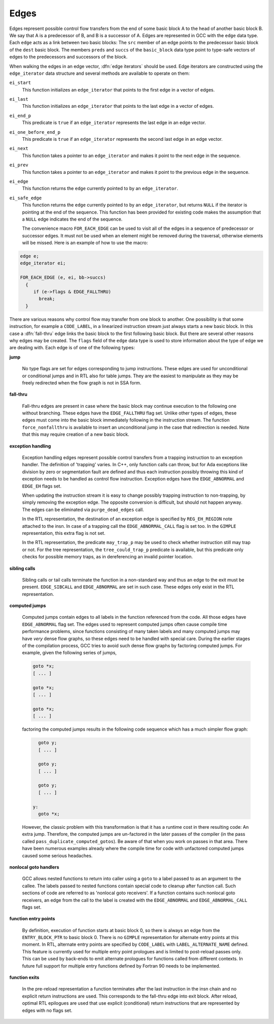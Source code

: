 ..
  Copyright 1988-2022 Free Software Foundation, Inc.
  This is part of the GCC manual.
  For copying conditions, see the GPL license file

.. index:: edge in the flow graph, edge

.. _edges:

Edges
*****

Edges represent possible control flow transfers from the end of some
basic block A to the head of another basic block B.  We say that A is
a predecessor of B, and B is a successor of A.  Edges are represented
in GCC with the ``edge`` data type.  Each ``edge`` acts as a
link between two basic blocks: The ``src`` member of an edge
points to the predecessor basic block of the ``dest`` basic block.
The members ``preds`` and ``succs`` of the ``basic_block`` data
type point to type-safe vectors of edges to the predecessors and
successors of the block.

.. index:: edge iterators

When walking the edges in an edge vector, :dfn:`edge iterators` should
be used.  Edge iterators are constructed using the
``edge_iterator`` data structure and several methods are available
to operate on them:

``ei_start``
  This function initializes an ``edge_iterator`` that points to the
  first edge in a vector of edges.

``ei_last``
  This function initializes an ``edge_iterator`` that points to the
  last edge in a vector of edges.

``ei_end_p``
  This predicate is ``true`` if an ``edge_iterator`` represents
  the last edge in an edge vector.

``ei_one_before_end_p``
  This predicate is ``true`` if an ``edge_iterator`` represents
  the second last edge in an edge vector.

``ei_next``
  This function takes a pointer to an ``edge_iterator`` and makes it
  point to the next edge in the sequence.

``ei_prev``
  This function takes a pointer to an ``edge_iterator`` and makes it
  point to the previous edge in the sequence.

``ei_edge``
  This function returns the ``edge`` currently pointed to by an
  ``edge_iterator``.

``ei_safe_edge``
  This function returns the ``edge`` currently pointed to by an
  ``edge_iterator``, but returns ``NULL`` if the iterator is
  pointing at the end of the sequence.  This function has been provided
  for existing code makes the assumption that a ``NULL`` edge
  indicates the end of the sequence.

  The convenience macro ``FOR_EACH_EDGE`` can be used to visit all of
  the edges in a sequence of predecessor or successor edges.  It must
  not be used when an element might be removed during the traversal,
  otherwise elements will be missed.  Here is an example of how to use
  the macro:

.. code-block:: c++

  edge e;
  edge_iterator ei;

  FOR_EACH_EDGE (e, ei, bb->succs)
    {
       if (e->flags & EDGE_FALLTHRU)
         break;
    }

.. index:: fall-thru

There are various reasons why control flow may transfer from one block
to another.  One possibility is that some instruction, for example a
``CODE_LABEL``, in a linearized instruction stream just always
starts a new basic block.  In this case a :dfn:`fall-thru` edge links
the basic block to the first following basic block.  But there are
several other reasons why edges may be created.  The ``flags``
field of the ``edge`` data type is used to store information
about the type of edge we are dealing with.  Each edge is of one of
the following types:

**jump**

  No type flags are set for edges corresponding to jump instructions.
  These edges are used for unconditional or conditional jumps and in
  RTL also for table jumps.  They are the easiest to manipulate as they
  may be freely redirected when the flow graph is not in SSA form.

**fall-thru**

  .. index:: EDGE_FALLTHRU, force_nonfallthru

  Fall-thru edges are present in case where the basic block may continue
  execution to the following one without branching.  These edges have
  the ``EDGE_FALLTHRU`` flag set.  Unlike other types of edges, these
  edges must come into the basic block immediately following in the
  instruction stream.  The function ``force_nonfallthru`` is
  available to insert an unconditional jump in the case that redirection
  is needed.  Note that this may require creation of a new basic block.

**exception handling**

  .. index:: exception handling, EDGE_ABNORMAL, EDGE_EH

  Exception handling edges represent possible control transfers from a
  trapping instruction to an exception handler.  The definition of
  'trapping' varies.  In C++, only function calls can throw, but for
  Ada exceptions like division by zero or segmentation fault are
  defined and thus each instruction possibly throwing this kind of
  exception needs to be handled as control flow instruction.  Exception
  edges have the ``EDGE_ABNORMAL`` and ``EDGE_EH`` flags set.

  .. index:: purge_dead_edges

  When updating the instruction stream it is easy to change possibly
  trapping instruction to non-trapping, by simply removing the exception
  edge.  The opposite conversion is difficult, but should not happen
  anyway.  The edges can be eliminated via ``purge_dead_edges`` call.

  .. index:: REG_EH_REGION, EDGE_ABNORMAL_CALL

  In the RTL representation, the destination of an exception edge is
  specified by ``REG_EH_REGION`` note attached to the insn.
  In case of a trapping call the ``EDGE_ABNORMAL_CALL`` flag is set
  too.  In the ``GIMPLE`` representation, this extra flag is not set.

  .. index:: may_trap_p, tree_could_trap_p

  In the RTL representation, the predicate ``may_trap_p`` may be used
  to check whether instruction still may trap or not.  For the tree
  representation, the ``tree_could_trap_p`` predicate is available,
  but this predicate only checks for possible memory traps, as in
  dereferencing an invalid pointer location.

**sibling calls**

  .. index:: sibling call, EDGE_ABNORMAL, EDGE_SIBCALL

  Sibling calls or tail calls terminate the function in a non-standard
  way and thus an edge to the exit must be present.
  ``EDGE_SIBCALL`` and ``EDGE_ABNORMAL`` are set in such case.
  These edges only exist in the RTL representation.

**computed jumps**

  .. index:: computed jump, EDGE_ABNORMAL

  Computed jumps contain edges to all labels in the function referenced
  from the code.  All those edges have ``EDGE_ABNORMAL`` flag set.
  The edges used to represent computed jumps often cause compile time
  performance problems, since functions consisting of many taken labels
  and many computed jumps may have *very* dense flow graphs, so
  these edges need to be handled with special care.  During the earlier
  stages of the compilation process, GCC tries to avoid such dense flow
  graphs by factoring computed jumps.  For example, given the following
  series of jumps,

  .. code-block:: c++

      goto *x;
      [ ... ]

      goto *x;
      [ ... ]

      goto *x;
      [ ... ]

  factoring the computed jumps results in the following code sequence
  which has a much simpler flow graph:

  .. code-block:: c++

      goto y;
      [ ... ]

      goto y;
      [ ... ]

      goto y;
      [ ... ]

    y:
      goto *x;

  .. index:: pass_duplicate_computed_gotos

  However, the classic problem with this transformation is that it has a
  runtime cost in there resulting code: An extra jump.  Therefore, the
  computed jumps are un-factored in the later passes of the compiler
  (in the pass called ``pass_duplicate_computed_gotos``).
  Be aware of that when you work on passes in that area.  There have
  been numerous examples already where the compile time for code with
  unfactored computed jumps caused some serious headaches.

**nonlocal goto handlers**

  .. index:: nonlocal goto handler, EDGE_ABNORMAL, EDGE_ABNORMAL_CALL

  GCC allows nested functions to return into caller using a ``goto``
  to a label passed to as an argument to the callee.  The labels passed
  to nested functions contain special code to cleanup after function
  call.  Such sections of code are referred to as 'nonlocal goto
  receivers'.  If a function contains such nonlocal goto receivers, an
  edge from the call to the label is created with the
  ``EDGE_ABNORMAL`` and ``EDGE_ABNORMAL_CALL`` flags set.

**function entry points**

  .. index:: function entry point, alternate function entry point, LABEL_ALTERNATE_NAME

  By definition, execution of function starts at basic block 0, so there
  is always an edge from the ``ENTRY_BLOCK_PTR`` to basic block 0.
  There is no ``GIMPLE`` representation for alternate entry points at
  this moment.  In RTL, alternate entry points are specified by
  ``CODE_LABEL`` with ``LABEL_ALTERNATE_NAME`` defined.  This
  feature is currently used for multiple entry point prologues and is
  limited to post-reload passes only.  This can be used by back-ends to
  emit alternate prologues for functions called from different contexts.
  In future full support for multiple entry functions defined by Fortran
  90 needs to be implemented.

**function exits**

  In the pre-reload representation a function terminates after the last
  instruction in the insn chain and no explicit return instructions are
  used.  This corresponds to the fall-thru edge into exit block.  After
  reload, optimal RTL epilogues are used that use explicit (conditional)
  return instructions that are represented by edges with no flags set.